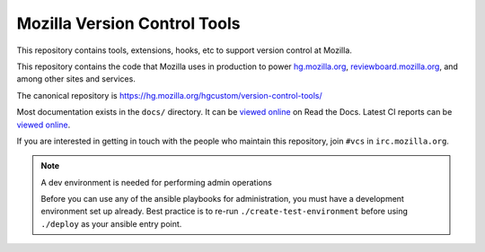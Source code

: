 =============================
Mozilla Version Control Tools
=============================

This repository contains tools, extensions, hooks, etc to support version
control at Mozilla.

This repository contains the code that Mozilla uses in production to
power `hg.mozilla.org <https://hg.mozilla.org>`_,
`reviewboard.mozilla.org <https://reviewboard.mozilla.org>`_, and among
other sites and services.

The canonical repository is https://hg.mozilla.org/hgcustom/version-control-tools/

Most documentation exists in the ``docs/`` directory. It can be
`viewed online <https://mozilla-version-control-tools.readthedocs.io/en/latest/>`_
on Read the Docs. Latest CI reports can be `viewed online
<https://ci.mozilla.org/job/version-control-tools/>`_.

If you are interested in getting in touch with the people who maintain
this repository, join ``#vcs`` in ``irc.mozilla.org``.

.. note:: A dev environment is needed for performing admin operations

    Before you can use any of the ansible playbooks for administration,
    you must have a development environment set up already. Best
    practice is to re-run ``./create-test-environment`` before using
    ``./deploy`` as your ansible entry point.
